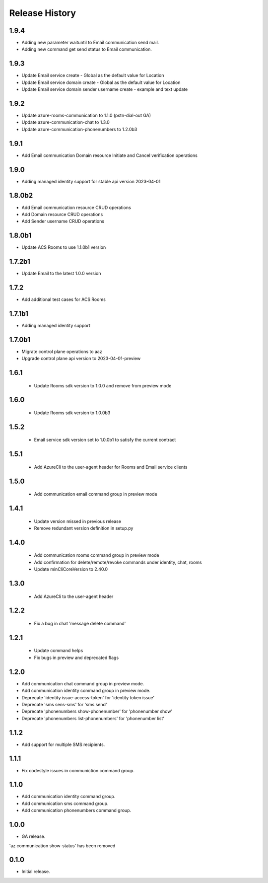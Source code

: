 .. :changelog:

Release History
===============
1.9.4
++++++
* Adding new parameter waituntil to Email communication send mail.
* Adding new command get send status to Email communication.

1.9.3
++++++
* Update Email service create - Global as the default value for Location 
* Update Email service domain create - Global as the default value for Location 
* Update Email service domain sender username create - example and text update

1.9.2
++++++
* Update azure-rooms-communication to 1.1.0 (pstn-dial-out GA)
* Update azure-communication-chat to 1.3.0
* Update azure-communication-phonenumbers to 1.2.0b3

1.9.1
++++++
* Add Email communication Domain resource Initiate and Cancel verification operations

1.9.0
++++++
* Adding managed identity support for stable api version 2023-04-01

1.8.0b2
++++++
* Add Email communication resource CRUD operations
* Add Domain resource CRUD operations
* Add Sender username CRUD operations

1.8.0b1
++++++
* Update ACS Rooms to use 1.1.0b1 version

1.7.2b1
++++++
* Update Email to the latest 1.0.0 version


1.7.2
++++++
* Add additional test cases for ACS Rooms


1.7.1b1
++++++
* Adding managed identity support


1.7.0b1
++++++
* Migrate control plane operations to aaz
* Upgrade control plane api version to 2023-04-01-preview


1.6.1
++++++
 * Update Rooms sdk version to 1.0.0 and remove from preview mode


1.6.0
++++++
 * Update Rooms sdk version to 1.0.0b3


1.5.2
++++++
 * Email service sdk version set to 1.0.0b1 to satisfy the current contract


1.5.1
++++++
 * Add AzureCli to the user-agent header for Rooms and Email service clients
 

1.5.0
++++++
 * Add communication email command group in preview mode


1.4.1
++++++
 * Update version missed in previous release
 * Remove redundant version definition in setup.py
 

1.4.0
++++++
 * Add communication rooms command group in preview mode
 * Add confirmation for delete/remote/revoke commands under identity, chat, rooms
 * Update minCliCoreVersion to 2.40.0


1.3.0
++++++
 * Add AzureCli to the user-agent header


1.2.2
++++++
 * Fix a bug in chat 'message delete command'


1.2.1
++++++
 * Update command helps
 * Fix bugs in preview and deprecated flags


1.2.0
++++++
* Add communication chat command group in preview mode.
* Add communication identity command group in preview mode.
* Deprecate 'identity issue-access-token' for 'identity token issue'
* Deprecate 'sms sens-sms' for 'sms send'
* Deprecate 'phonenumbers show-phonenumber' for 'phonenumber show'
* Deprecate 'phonenumbers list-phonenumbers' for 'phonenumber list'


1.1.2
++++++
* Add support for multiple SMS recipients.


1.1.1
++++++
* Fix codestyle issues in communiction command group.


1.1.0
++++++
* Add communication identity command group.
* Add communication sms command group.
* Add communication phonenumbers command group.


1.0.0
++++++
* GA release.

'az communication show-status' has been removed


0.1.0
++++++
* Initial release.
